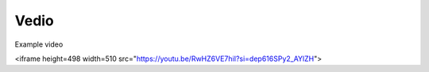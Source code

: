 Vedio
=====

Example video

<iframe height=498 width=510 src="https://youtu.be/RwHZ6VE7hiI?si=dep616SPy2_AYlZH">

.. youtube:: RwHZ6VE7hiI
